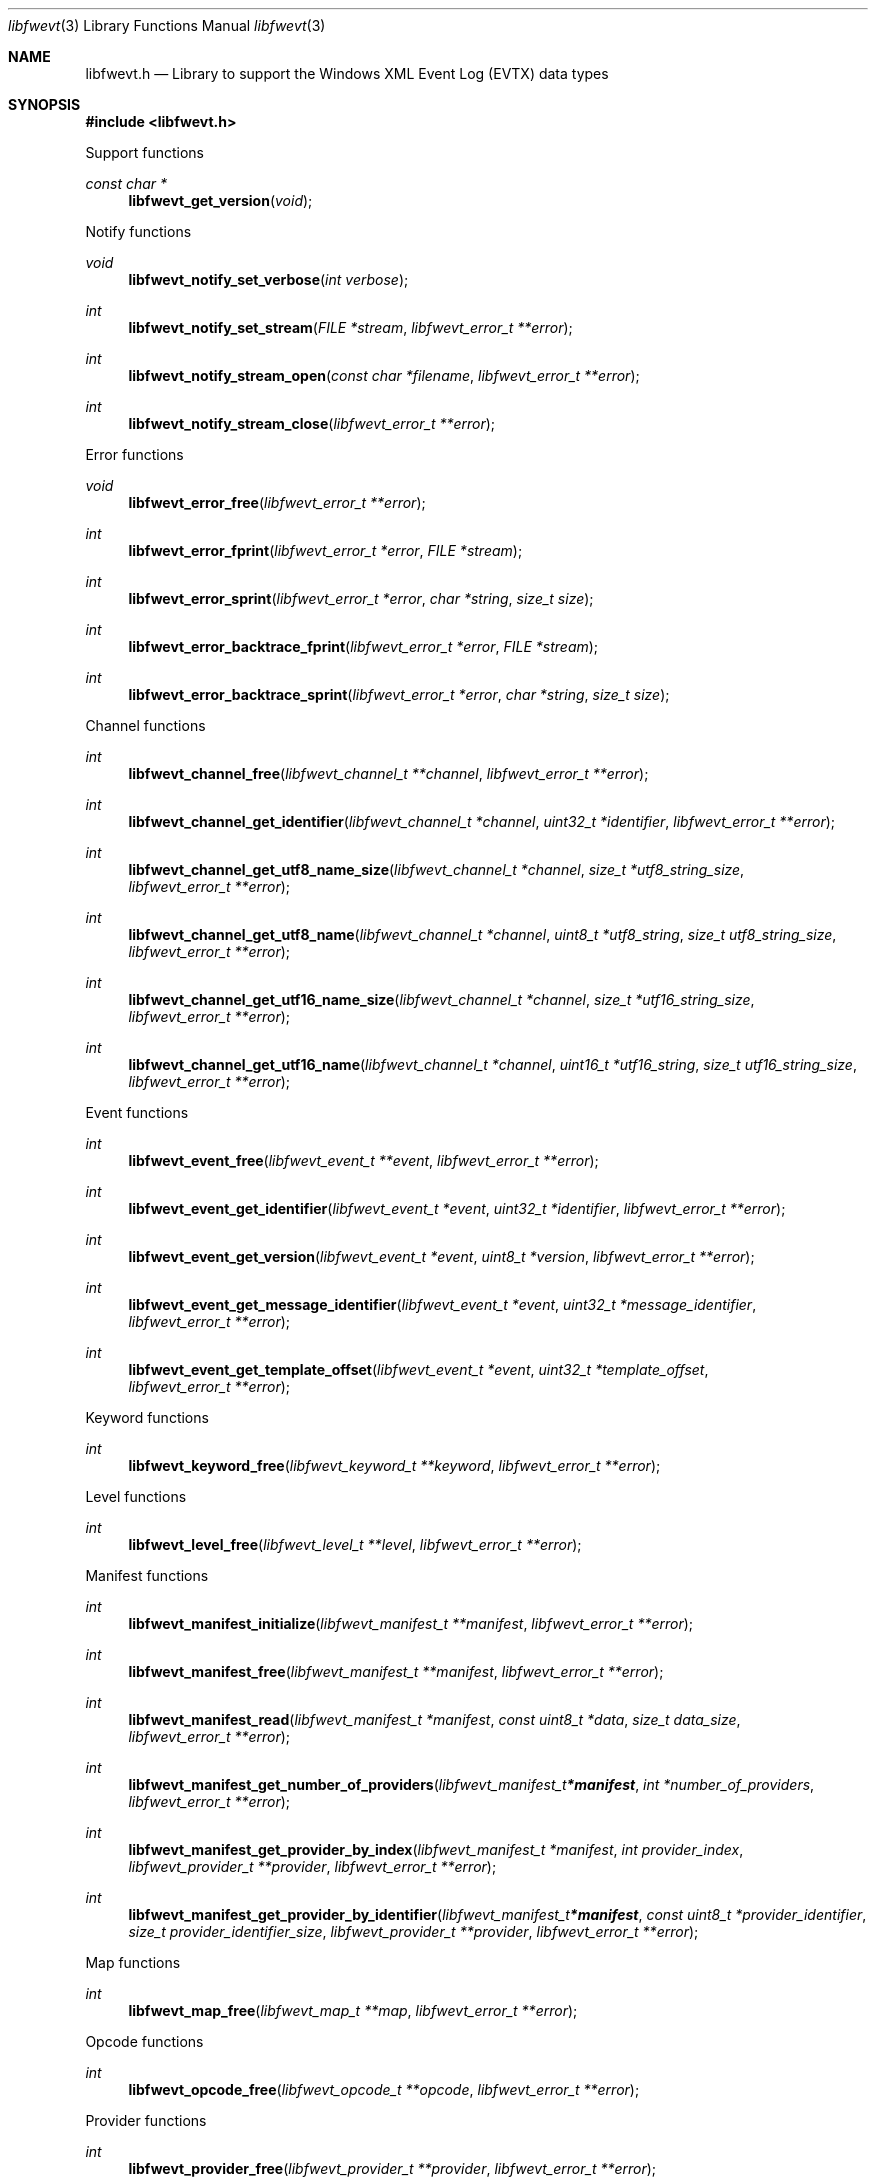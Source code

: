 .Dd April 28, 2024
.Dt libfwevt 3
.Os libfwevt
.Sh NAME
.Nm libfwevt.h
.Nd Library to support the Windows XML Event Log (EVTX) data types
.Sh SYNOPSIS
.In libfwevt.h
.Pp
Support functions
.Ft const char *
.Fn libfwevt_get_version "void"
.Pp
Notify functions
.Ft void
.Fn libfwevt_notify_set_verbose "int verbose"
.Ft int
.Fn libfwevt_notify_set_stream "FILE *stream" "libfwevt_error_t **error"
.Ft int
.Fn libfwevt_notify_stream_open "const char *filename" "libfwevt_error_t **error"
.Ft int
.Fn libfwevt_notify_stream_close "libfwevt_error_t **error"
.Pp
Error functions
.Ft void
.Fn libfwevt_error_free "libfwevt_error_t **error"
.Ft int
.Fn libfwevt_error_fprint "libfwevt_error_t *error" "FILE *stream"
.Ft int
.Fn libfwevt_error_sprint "libfwevt_error_t *error" "char *string" "size_t size"
.Ft int
.Fn libfwevt_error_backtrace_fprint "libfwevt_error_t *error" "FILE *stream"
.Ft int
.Fn libfwevt_error_backtrace_sprint "libfwevt_error_t *error" "char *string" "size_t size"
.Pp
Channel functions
.Ft int
.Fn libfwevt_channel_free "libfwevt_channel_t **channel" "libfwevt_error_t **error"
.Ft int
.Fn libfwevt_channel_get_identifier "libfwevt_channel_t *channel" "uint32_t *identifier" "libfwevt_error_t **error"
.Ft int
.Fn libfwevt_channel_get_utf8_name_size "libfwevt_channel_t *channel" "size_t *utf8_string_size" "libfwevt_error_t **error"
.Ft int
.Fn libfwevt_channel_get_utf8_name "libfwevt_channel_t *channel" "uint8_t *utf8_string" "size_t utf8_string_size" "libfwevt_error_t **error"
.Ft int
.Fn libfwevt_channel_get_utf16_name_size "libfwevt_channel_t *channel" "size_t *utf16_string_size" "libfwevt_error_t **error"
.Ft int
.Fn libfwevt_channel_get_utf16_name "libfwevt_channel_t *channel" "uint16_t *utf16_string" "size_t utf16_string_size" "libfwevt_error_t **error"
.Pp
Event functions
.Ft int
.Fn libfwevt_event_free "libfwevt_event_t **event" "libfwevt_error_t **error"
.Ft int
.Fn libfwevt_event_get_identifier "libfwevt_event_t *event" "uint32_t *identifier" "libfwevt_error_t **error"
.Ft int
.Fn libfwevt_event_get_version "libfwevt_event_t *event" "uint8_t *version" "libfwevt_error_t **error"
.Ft int
.Fn libfwevt_event_get_message_identifier "libfwevt_event_t *event" "uint32_t *message_identifier" "libfwevt_error_t **error"
.Ft int
.Fn libfwevt_event_get_template_offset "libfwevt_event_t *event" "uint32_t *template_offset" "libfwevt_error_t **error"
.Pp
Keyword functions
.Ft int
.Fn libfwevt_keyword_free "libfwevt_keyword_t **keyword" "libfwevt_error_t **error"
.Pp
Level functions
.Ft int
.Fn libfwevt_level_free "libfwevt_level_t **level" "libfwevt_error_t **error"
.Pp
Manifest functions
.Ft int
.Fn libfwevt_manifest_initialize "libfwevt_manifest_t **manifest" "libfwevt_error_t **error"
.Ft int
.Fn libfwevt_manifest_free "libfwevt_manifest_t **manifest" "libfwevt_error_t **error"
.Ft int
.Fn libfwevt_manifest_read "libfwevt_manifest_t *manifest" "const uint8_t *data" "size_t data_size" "libfwevt_error_t **error"
.Ft int
.Fn libfwevt_manifest_get_number_of_providers "libfwevt_manifest_t *manifest" "int *number_of_providers" "libfwevt_error_t **error"
.Ft int
.Fn libfwevt_manifest_get_provider_by_index "libfwevt_manifest_t *manifest" "int provider_index" "libfwevt_provider_t **provider" "libfwevt_error_t **error"
.Ft int
.Fn libfwevt_manifest_get_provider_by_identifier "libfwevt_manifest_t *manifest" "const uint8_t *provider_identifier" "size_t provider_identifier_size" "libfwevt_provider_t **provider" "libfwevt_error_t **error"
.Pp
Map functions
.Ft int
.Fn libfwevt_map_free "libfwevt_map_t **map" "libfwevt_error_t **error"
.Pp
Opcode functions
.Ft int
.Fn libfwevt_opcode_free "libfwevt_opcode_t **opcode" "libfwevt_error_t **error"
.Pp
Provider functions
.Ft int
.Fn libfwevt_provider_free "libfwevt_provider_t **provider" "libfwevt_error_t **error"
.Ft int
.Fn libfwevt_provider_get_identifier "libfwevt_provider_t *provider" "uint8_t *guid_data" "size_t guid_data_size" "libfwevt_error_t **error"
.Ft int
.Fn libfwevt_provider_get_number_of_channels "libfwevt_provider_t *provider" "int *number_of_channels" "libfwevt_error_t **error"
.Ft int
.Fn libfwevt_provider_get_channel_by_index "libfwevt_provider_t *provider" "int channel_index" "libfwevt_channel_t **channel" "libfwevt_error_t **error"
.Ft int
.Fn libfwevt_provider_get_number_of_events "libfwevt_provider_t *provider" "int *number_of_events" "libfwevt_error_t **error"
.Ft int
.Fn libfwevt_provider_get_event_by_index "libfwevt_provider_t *provider" "int event_index" "libfwevt_event_t **event" "libfwevt_error_t **error"
.Ft int
.Fn libfwevt_provider_get_event_by_identifier "libfwevt_provider_t *provider" "uint32_t event_identifier" "libfwevt_event_t **event" "libfwevt_error_t **error"
.Ft int
.Fn libfwevt_provider_get_number_of_keywords "libfwevt_provider_t *provider" "int *number_of_keywords" "libfwevt_error_t **error"
.Ft int
.Fn libfwevt_provider_get_keyword_by_index "libfwevt_provider_t *provider" "int keyword_index" "libfwevt_keyword_t **keyword" "libfwevt_error_t **error"
.Ft int
.Fn libfwevt_provider_get_number_of_levels "libfwevt_provider_t *provider" "int *number_of_levels" "libfwevt_error_t **error"
.Ft int
.Fn libfwevt_provider_get_level_by_index "libfwevt_provider_t *provider" "int level_index" "libfwevt_level_t **level" "libfwevt_error_t **error"
.Ft int
.Fn libfwevt_provider_get_number_of_maps "libfwevt_provider_t *provider" "int *number_of_maps" "libfwevt_error_t **error"
.Ft int
.Fn libfwevt_provider_get_map_by_index "libfwevt_provider_t *provider" "int map_index" "libfwevt_map_t **map" "libfwevt_error_t **error"
.Ft int
.Fn libfwevt_provider_get_number_of_opcodes "libfwevt_provider_t *provider" "int *number_of_opcodes" "libfwevt_error_t **error"
.Ft int
.Fn libfwevt_provider_get_opcode_by_index "libfwevt_provider_t *provider" "int opcode_index" "libfwevt_opcode_t **opcode" "libfwevt_error_t **error"
.Ft int
.Fn libfwevt_provider_get_number_of_tasks "libfwevt_provider_t *provider" "int *number_of_tasks" "libfwevt_error_t **error"
.Ft int
.Fn libfwevt_provider_get_task_by_index "libfwevt_provider_t *provider" "int task_index" "libfwevt_task_t **task" "libfwevt_error_t **error"
.Ft int
.Fn libfwevt_provider_get_number_of_templates "libfwevt_provider_t *provider" "int *number_of_templates" "libfwevt_error_t **error"
.Ft int
.Fn libfwevt_provider_get_template_by_index "libfwevt_provider_t *provider" "int template_index" "libfwevt_template_t **wevt_template" "libfwevt_error_t **error"
.Ft int
.Fn libfwevt_provider_get_template_by_offset "libfwevt_provider_t *provider" "uint32_t offset" "libfwevt_template_t **wevt_template" "libfwevt_error_t **error"
.Pp
Task functions
.Ft int
.Fn libfwevt_task_free "libfwevt_task_t **task" "libfwevt_error_t **error"
.Pp
Template functions
.Ft int
.Fn libfwevt_template_initialize "libfwevt_template_t **wevt_template" "libfwevt_error_t **error"
.Ft int
.Fn libfwevt_template_free "libfwevt_template_t **wevt_template" "libfwevt_error_t **error"
.Ft int
.Fn libfwevt_template_read "libfwevt_template_t *wevt_template" "const uint8_t *data" "size_t data_size" "size_t data_offset" "libfwevt_error_t **error"
.Ft int
.Fn libfwevt_template_read_xml_document "libfwevt_template_t *wevt_template" "libfwevt_xml_document_t *xml_document" "libfwevt_error_t **error"
.Ft int
.Fn libfwevt_template_set_ascii_codepage "libfwevt_template_t *wevt_template" "int ascii_codepage" "libfwevt_error_t **error"
.Ft int
.Fn libfwevt_template_set_data "libfwevt_template_t *wevt_template" "const uint8_t *data" "size_t data_size" "libfwevt_error_t **error"
.Ft int
.Fn libfwevt_template_get_offset "libfwevt_template_t *wevt_template" "uint32_t *offset" "libfwevt_error_t **error"
.Ft int
.Fn libfwevt_template_set_offset "libfwevt_template_t *wevt_template" "uint32_t offset" "libfwevt_error_t **error"
.Ft int
.Fn libfwevt_template_get_size "libfwevt_template_t *wevt_template" "uint32_t *size" "libfwevt_error_t **error"
.Ft int
.Fn libfwevt_template_get_identifier "libfwevt_template_t *wevt_template" "uint8_t *guid_data" "size_t guid_data_size" "libfwevt_error_t **error"
.Ft int
.Fn libfwevt_template_get_number_of_items "libfwevt_template_t *wevt_template" "int *number_of_items" "libfwevt_error_t **error"
.Ft int
.Fn libfwevt_template_get_item_by_index "libfwevt_template_t *wevt_template" "int item_index" "libfwevt_template_item_t **item" "libfwevt_error_t **error"
.Pp
Template item functions
.Ft int
.Fn libfwevt_template_item_free "libfwevt_template_item_t **template_item" "libfwevt_error_t **error"
.Ft int
.Fn libfwevt_template_item_get_input_data_type "libfwevt_template_item_t *template_item" "uint8_t *input_data_type" "libfwevt_error_t **error"
.Ft int
.Fn libfwevt_template_item_get_output_data_type "libfwevt_template_item_t *template_item" "uint8_t *output_data_type" "libfwevt_error_t **error"
.Ft int
.Fn libfwevt_template_item_get_number_of_values "libfwevt_template_item_t *template_item" "uint16_t *number_of_values" "libfwevt_error_t **error"
.Ft int
.Fn libfwevt_template_item_get_value_data_size "libfwevt_template_item_t *template_item" "uint16_t *value_data_size" "libfwevt_error_t **error"
.Ft int
.Fn libfwevt_template_item_get_utf8_name_size "libfwevt_template_item_t *template_item" "size_t *utf8_string_size" "libfwevt_error_t **error"
.Ft int
.Fn libfwevt_template_item_get_utf8_name "libfwevt_template_item_t *template_item" "uint8_t *utf8_string" "size_t utf8_string_size" "libfwevt_error_t **error"
.Ft int
.Fn libfwevt_template_item_get_utf16_name_size "libfwevt_template_item_t *template_item" "size_t *utf16_string_size" "libfwevt_error_t **error"
.Ft int
.Fn libfwevt_template_item_get_utf16_name "libfwevt_template_item_t *template_item" "uint16_t *utf16_string" "size_t utf16_string_size" "libfwevt_error_t **error"
.Pp
XML document functions
.Ft int
.Fn libfwevt_xml_document_initialize "libfwevt_xml_document_t **xml_document" "libfwevt_error_t **error"
.Ft int
.Fn libfwevt_xml_document_free "libfwevt_xml_document_t **xml_document" "libfwevt_error_t **error"
.Ft int
.Fn libfwevt_xml_document_get_root_xml_tag "libfwevt_xml_document_t *xml_document" "libfwevt_xml_tag_t **root_xml_tag" "libfwevt_error_t **error"
.Ft int
.Fn libfwevt_xml_document_read "libfwevt_xml_document_t *xml_document" "const uint8_t *binary_data" "size_t binary_data_size" "size_t binary_data_offset" "int ascii_codepage" "uint8_t flags" "libfwevt_error_t **error"
.Ft int
.Fn libfwevt_xml_document_get_utf8_xml_string_size "libfwevt_xml_document_t *xml_document" "size_t *utf8_string_size" "libfwevt_error_t **error"
.Ft int
.Fn libfwevt_xml_document_get_utf8_xml_string "libfwevt_xml_document_t *xml_document" "uint8_t *utf8_string" "size_t utf8_string_size" "libfwevt_error_t **error"
.Ft int
.Fn libfwevt_xml_document_get_utf16_xml_string_size "libfwevt_xml_document_t *xml_document" "size_t *utf16_string_size" "libfwevt_error_t **error"
.Ft int
.Fn libfwevt_xml_document_get_utf16_xml_string "libfwevt_xml_document_t *xml_document" "uint16_t *utf16_string" "size_t utf16_string_size" "libfwevt_error_t **error"
.Pp
XML tag functions
.Ft int
.Fn libfwevt_xml_tag_free "libfwevt_xml_tag_t **xml_tag" "libfwevt_error_t **error"
.Ft int
.Fn libfwevt_xml_tag_get_utf8_name_size "libfwevt_xml_tag_t *xml_tag" "size_t *utf8_string_size" "libfwevt_error_t **error"
.Ft int
.Fn libfwevt_xml_tag_get_utf8_name "libfwevt_xml_tag_t *xml_tag" "uint8_t *utf8_string" "size_t utf8_string_size" "libfwevt_error_t **error"
.Ft int
.Fn libfwevt_xml_tag_get_utf16_name_size "libfwevt_xml_tag_t *xml_tag" "size_t *utf16_string_size" "libfwevt_error_t **error"
.Ft int
.Fn libfwevt_xml_tag_get_utf16_name "libfwevt_xml_tag_t *xml_tag" "uint16_t *utf16_string" "size_t utf16_string_size" "libfwevt_error_t **error"
.Ft int
.Fn libfwevt_xml_tag_get_value "libfwevt_xml_tag_t *xml_tag" "libfwevt_xml_value_t **xml_value" "libfwevt_error_t **error"
.Ft int
.Fn libfwevt_xml_tag_get_number_of_attributes "libfwevt_xml_tag_t *xml_tag" "int *number_of_attributes" "libfwevt_error_t **error"
.Ft int
.Fn libfwevt_xml_tag_get_attribute_by_index "libfwevt_xml_tag_t *xml_tag" "int attribute_index" "libfwevt_xml_tag_t **attribute_xml_tag" "libfwevt_error_t **error"
.Ft int
.Fn libfwevt_xml_tag_get_attribute_by_utf8_name "libfwevt_xml_tag_t *xml_tag" "const uint8_t *utf8_string" "size_t utf8_string_length" "libfwevt_xml_tag_t **attribute_xml_tag" "libfwevt_error_t **error"
.Ft int
.Fn libfwevt_xml_tag_get_attribute_by_utf16_name "libfwevt_xml_tag_t *xml_tag" "const uint16_t *utf16_string" "size_t utf16_string_length" "libfwevt_xml_tag_t **attribute_xml_tag" "libfwevt_error_t **error"
.Ft int
.Fn libfwevt_xml_tag_get_number_of_elements "libfwevt_xml_tag_t *xml_tag" "int *number_of_elements" "libfwevt_error_t **error"
.Ft int
.Fn libfwevt_xml_tag_get_element_by_index "libfwevt_xml_tag_t *xml_tag" "int element_index" "libfwevt_xml_tag_t **element_xml_tag" "libfwevt_error_t **error"
.Ft int
.Fn libfwevt_xml_tag_get_element_by_utf8_name "libfwevt_xml_tag_t *xml_tag" "const uint8_t *utf8_string" "size_t utf8_string_length" "libfwevt_xml_tag_t **element_xml_tag" "libfwevt_error_t **error"
.Ft int
.Fn libfwevt_xml_tag_get_element_by_utf16_name "libfwevt_xml_tag_t *xml_tag" "const uint16_t *utf16_string" "size_t utf16_string_length" "libfwevt_xml_tag_t **element_xml_tag" "libfwevt_error_t **error"
.Ft int
.Fn libfwevt_xml_tag_get_flags "libfwevt_xml_tag_t *xml_tag" "uint8_t *flags" "libfwevt_error_t **error"
.Pp
XML value functions
.Ft int
.Fn libfwevt_xml_value_free "libfwevt_xml_value_t **xml_value" "libfwevt_error_t **error"
.Ft int
.Fn libfwevt_xml_value_get_data_size "libfwevt_xml_value_t *xml_value" "size_t *data_size" "libfwevt_error_t **error"
.Ft int
.Fn libfwevt_xml_value_copy_data "libfwevt_xml_value_t *xml_value" "uint8_t *data" "size_t data_size" "libfwevt_error_t **error"
.Ft int
.Fn libfwevt_value_get_data_as_8bit_integer "libfwevt_xml_value_t *xml_value" "uint8_t *value_8bit" "libfwevt_error_t **error"
.Ft int
.Fn libfwevt_value_get_data_as_32bit_integer "libfwevt_xml_value_t *xml_value" "uint32_t *value_32bit" "libfwevt_error_t **error"
.Ft int
.Fn libfwevt_value_get_data_as_64bit_integer "libfwevt_xml_value_t *xml_value" "uint64_t *value_64bit" "libfwevt_error_t **error"
.Ft int
.Fn libfwevt_xml_value_get_data_as_utf8_string_size "libfwevt_xml_value_t *xml_value" "size_t *utf8_string_size" "libfwevt_error_t **error"
.Ft int
.Fn libfwevt_xml_value_get_data_as_utf8_string "libfwevt_xml_value_t *xml_value" "uint8_t *utf8_string" "size_t utf8_string_size" "libfwevt_error_t **error"
.Ft int
.Fn libfwevt_xml_value_get_data_as_utf16_string_size "libfwevt_xml_value_t *xml_value" "size_t *utf16_string_size" "libfwevt_error_t **error"
.Ft int
.Fn libfwevt_xml_value_get_data_as_utf16_string "libfwevt_xml_value_t *xml_value" "uint16_t *utf16_string" "size_t utf16_string_size" "libfwevt_error_t **error"
.Sh DESCRIPTION
The
.Fn libfwevt_get_version
function is used to retrieve the library version.
.Sh RETURN VALUES
Most of the functions return NULL or \-1 on error, dependent on the return type.
For the actual return values see "libfwevt.h".
.Sh ENVIRONMENT
None
.Sh FILES
None
.Sh BUGS
Please report bugs of any kind on the project issue tracker: https://github.com/libyal/libfwevt/issues
.Sh AUTHOR
These man pages are generated from "libfwevt.h".
.Sh COPYRIGHT
Copyright (C) 2011-2024, Joachim Metz <joachim.metz@gmail.com>.
.sp
This is free software; see the source for copying conditions.
There is NO warranty; not even for MERCHANTABILITY or FITNESS FOR A PARTICULAR PURPOSE.
.Sh SEE ALSO
the libfwevt.h include file
